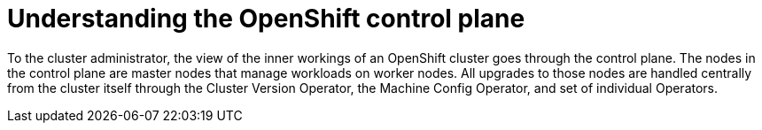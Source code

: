 // Module included in the following assemblies:
//
// * architecture/introduction-openshift-architecture.adoc
[id="understanding-openshift-control-plane_{context}"]
= Understanding the OpenShift control plane

To the cluster administrator, the view of the inner workings of an OpenShift cluster goes through the control plane. The nodes in the control plane are master nodes that manage workloads on worker nodes. All upgrades to those nodes are handled centrally from the cluster itself through the Cluster Version Operator, the Machine Config Operator, and set of individual Operators.